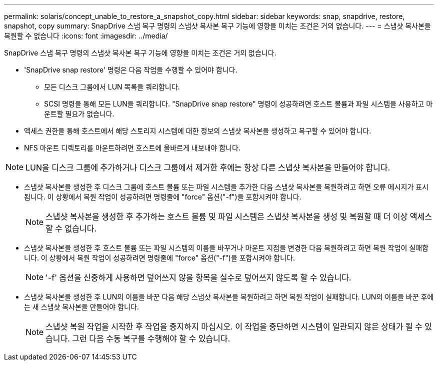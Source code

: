 ---
permalink: solaris/concept_unable_to_restore_a_snapshot_copy.html 
sidebar: sidebar 
keywords: snap, snapdrive, restore, snapshot, copy 
summary: SnapDrive 스냅 복구 명령의 스냅샷 복사본 복구 기능에 영향을 미치는 조건은 거의 없습니다. 
---
= 스냅샷 복사본을 복원할 수 없습니다
:icons: font
:imagesdir: ../media/


[role="lead"]
SnapDrive 스냅 복구 명령의 스냅샷 복사본 복구 기능에 영향을 미치는 조건은 거의 없습니다.

* 'SnapDrive snap restore' 명령은 다음 작업을 수행할 수 있어야 합니다.
+
** 모든 디스크 그룹에서 LUN 목록을 쿼리합니다.
** SCSI 명령을 통해 모든 LUN을 쿼리합니다. "SnapDrive snap restore" 명령이 성공하려면 호스트 볼륨과 파일 시스템을 사용하고 마운트할 필요가 없습니다.


* 액세스 권한을 통해 호스트에서 해당 스토리지 시스템에 대한 정보의 스냅샷 복사본을 생성하고 복구할 수 있어야 합니다.
* NFS 마운트 디렉토리를 마운트하려면 호스트에 올바르게 내보내야 합니다.



NOTE: LUN을 디스크 그룹에 추가하거나 디스크 그룹에서 제거한 후에는 항상 다른 스냅샷 복사본을 만들어야 합니다.

* 스냅샷 복사본을 생성한 후 디스크 그룹에 호스트 볼륨 또는 파일 시스템을 추가한 다음 스냅샷 복사본을 복원하려고 하면 오류 메시지가 표시됩니다. 이 상황에서 복원 작업이 성공하려면 명령줄에 "force" 옵션("-f")을 포함시켜야 합니다.
+

NOTE: 스냅샷 복사본을 생성한 후 추가하는 호스트 볼륨 및 파일 시스템은 스냅샷 복사본을 생성 및 복원할 때 더 이상 액세스할 수 없습니다.

* 스냅샷 복사본을 생성한 후 호스트 볼륨 또는 파일 시스템의 이름을 바꾸거나 마운트 지점을 변경한 다음 복원하려고 하면 복원 작업이 실패합니다. 이 상황에서 복원 작업이 성공하려면 명령줄에 "force" 옵션("-f")을 포함시켜야 합니다.
+

NOTE: '-f' 옵션을 신중하게 사용하면 덮어쓰지 않을 항목을 실수로 덮어쓰지 않도록 할 수 있습니다.

* 스냅샷 복사본을 생성한 후 LUN의 이름을 바꾼 다음 해당 스냅샷 복사본을 복원하려고 하면 복원 작업이 실패합니다. LUN의 이름을 바꾼 후에는 새 스냅샷 복사본을 만들어야 합니다.
+

NOTE: 스냅샷 복원 작업을 시작한 후 작업을 중지하지 마십시오. 이 작업을 중단하면 시스템이 일관되지 않은 상태가 될 수 있습니다. 그런 다음 수동 복구를 수행해야 할 수 있습니다.


